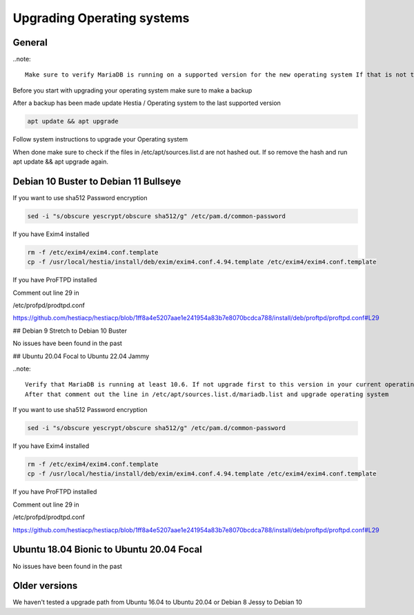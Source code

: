 #######################################
Upgrading Operating systems
#######################################

*********************************************************
General
*********************************************************

..note::

    Make sure to verify MariaDB is running on a supported version for the new operating system If that is not the case please update MariaDB version to a supported version!

Before you start with upgrading your operating system make sure to make a backup

After a backup has been made update Hestia / Operating system to the last supported version

.. code-block:: bash

    apt update && apt upgrade
    
Follow system instructions to upgrade your Operating system

When done make sure to check if the files in /etc/apt/sources.list.d are not hashed out. If so remove the hash and run apt update && apt upgrade again.

*********************************************************
Debian 10 Buster to Debian 11 Bullseye
*********************************************************

If you want to use sha512 Password encryption 

.. code-block:: bash

    sed -i "s/obscure yescrypt/obscure sha512/g" /etc/pam.d/common-password


If you have Exim4 installed

.. code-block:: bash

    rm -f /etc/exim4/exim4.conf.template 
    cp -f /usr/local/hestia/install/deb/exim/exim4.conf.4.94.template /etc/exim4/exim4.conf.template

If you have ProFTPD installed

Comment out line 29 in 

/etc/profpd/prodtpd.conf 

https://github.com/hestiacp/hestiacp/blob/1ff8a4e5207aae1e241954a83b7e8070bcdca788/install/deb/proftpd/proftpd.conf#L29

## Debian 9 Stretch to Debian 10 Buster

No issues have been found in the past

## Ubuntu 20.04 Focal to Ubuntu 22.04 Jammy

..note::

    Verify that MariaDB is running at least 10.6. If not upgrade first to this version in your current operating system!
    After that comment out the line in /etc/apt/sources.list.d/mariadb.list and upgrade operating system

If you want to use sha512 Password encryption 

.. code-block:: bash

    sed -i "s/obscure yescrypt/obscure sha512/g" /etc/pam.d/common-password


If you have Exim4 installed

.. code-block:: bash

    rm -f /etc/exim4/exim4.conf.template 
    cp -f /usr/local/hestia/install/deb/exim/exim4.conf.4.94.template /etc/exim4/exim4.conf.template

If you have ProFTPD installed

Comment out line 29 in 

/etc/profpd/prodtpd.conf 

https://github.com/hestiacp/hestiacp/blob/1ff8a4e5207aae1e241954a83b7e8070bcdca788/install/deb/proftpd/proftpd.conf#L29

*********************************************************
Ubuntu 18.04 Bionic to Ubuntu 20.04 Focal
*********************************************************

No issues have been found in the past

*********************************************************
Older versions
*********************************************************

We haven't tested a upgrade path from Ubuntu 16.04 to Ubuntu 20.04 or Debian 8 Jessy to Debian 10
